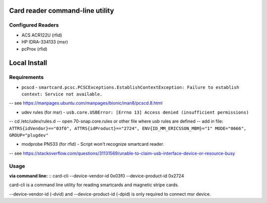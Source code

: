 ================================
Card reader command-line utility
================================
Configured Readers
------------------
- ACS ACR122U (rfid)
- HP IDRA-334133 (msr)
- pcProx (rfid)

=============
Local Install
=============
Requirements
------------
- pcscd - ``smartcard.pcsc.PCSCExceptions.EstablishContextException: Failure to establish context: Service not available.``

-- see https://manpages.ubuntu.com/manpages/bionic/man8/pcscd.8.html  

- udev rules (for msr) - ``usb.core.USBError: [Errno 13] Access denied (insufficient permissions)``  

-- cd /etc/udev/rules.d  
-- open 70-snap.core.rules or other file where usb rules are defined  
-- add in file: ``ATTRS{idVendor}=="03f0", ATTRS{idProduct}=="2724", ENV{ID_MM_ERICSSON_MBM}="1" MODE="0666", GROUP="plugdev"``  

- modprobe PN533 (for rfid) - Script won't recognize smartcard reader. 

-- see https://stackoverflow.com/questions/31131569/unable-to-claim-usb-interface-device-or-resource-busy  

Usage
-----  
**via command line:**
::  
card-cli --device-vendor-id 0x03f0 --device-product-id 0x2724

card-cli is a command line utility for reading smartcards and magnetic stripe cards. 

--device-vendor-id (-dvid) and --device-product-id (-dpid) is only required to connect msr device.
